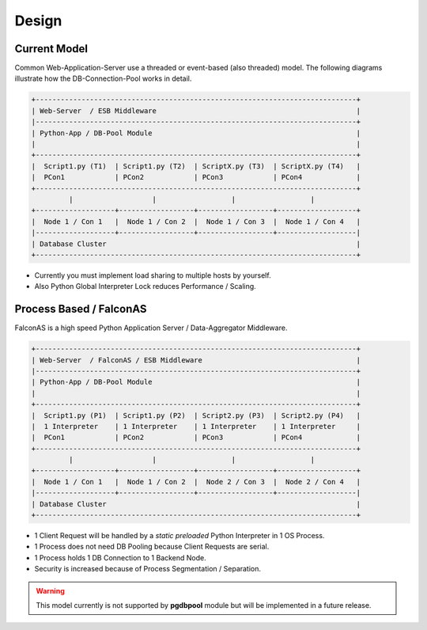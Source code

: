 .. design

======
Design
======

Current Model
=============

Common Web-Application-Server use a threaded or event-based (also threaded) model.
The following diagrams illustrate how the DB-Connection-Pool works in detail.

.. code-block:: bash

    +-----------------------------------------------------------------------------+
    | Web-Server  / ESB Middleware                                                |
    |-----------------------------------------------------------------------------+
    | Python-App / DB-Pool Module                                                 |
    |                                                                             |
    +-----------------------------------------------------------------------------+
    |  Script1.py (T1)  | Script1.py (T2)  | ScriptX.py (T3)  | ScriptX.py (T4)   |
    |  PCon1            | PCon2            | PCon3            | PCon4             |
    +-----------------------------------------------------------------------------+
             |                   |                  |                  |
    +-------------------+------------------+------------------+-------------------+
    |  Node 1 / Con 1   |  Node 1 / Con 2  |  Node 1 / Con 3  |  Node 1 / Con 4   |
    |-------------------+------------------+------------------+-------------------|
    | Database Cluster                                                            |
    +-----------------------------------------------------------------------------+

- Currently you must implement load sharing to multiple hosts by yourself.
- Also Python Global Interpreter Lock reduces Performance / Scaling.

Process Based / FalconAS
========================

FalconAS is a high speed Python Application Server / Data-Aggregator Middleware.

.. code-block:: bash

    +-----------------------------------------------------------------------------+
    | Web-Server  / FalconAS / ESB Middleware                                     |
    |-----------------------------------------------------------------------------+
    | Python-App / DB-Pool Module                                                 |
    |                                                                             |
    +-----------------------------------------------------------------------------+
    |  Script1.py (P1)  | Script1.py (P2)  | Script2.py (P3)  | Script2.py (P4)   |
    |  1 Interpreter    | 1 Interpreter    | 1 Interpreter    | 1 Interpreter     |
    |  PCon1            | PCon2            | PCon3            | PCon4             |
    +-----------------------------------------------------------------------------+
             |                   |                  |                  |
    +-------------------+------------------+------------------+-------------------+
    |  Node 1 / Con 1   |  Node 1 / Con 2  |  Node 2 / Con 3  |  Node 2 / Con 4   |
    |-------------------+------------------+------------------+-------------------|
    | Database Cluster                                                            |
    +-----------------------------------------------------------------------------+

- 1 Client Request will be handled by a *static preloaded* Python Interpreter in 1 OS Process.
- 1 Process does not need DB Pooling because Client Requests are serial.
- 1 Process holds 1 DB Connection to 1 Backend Node.
- Security is increased because of Process Segmentation / Separation. 

.. warning::

    This model currently is not supported by **pgdbpool** module but will be implemented in
    a future release.
